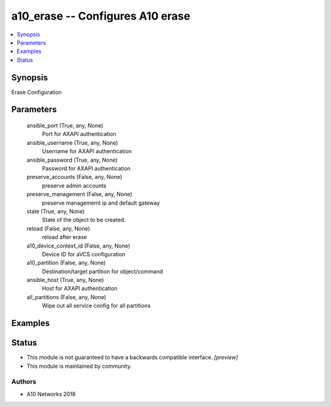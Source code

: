 .. _a10_erase_module:


a10_erase -- Configures A10 erase
=================================

.. contents::
   :local:
   :depth: 1


Synopsis
--------

Erase Configuration






Parameters
----------

  ansible_port (True, any, None)
    Port for AXAPI authentication


  ansible_username (True, any, None)
    Username for AXAPI authentication


  ansible_password (True, any, None)
    Password for AXAPI authentication


  preserve_accounts (False, any, None)
    preserve admin accounts


  preserve_management (False, any, None)
    preserve managememt ip and default gateway


  state (True, any, None)
    State of the object to be created.


  reload (False, any, None)
    reload after erase


  a10_device_context_id (False, any, None)
    Device ID for aVCS configuration


  a10_partition (False, any, None)
    Destination/target partition for object/command


  ansible_host (True, any, None)
    Host for AXAPI authentication


  all_partitions (False, any, None)
    Wipe out all service config for all partitions









Examples
--------

.. code-block:: yaml+jinja

    





Status
------




- This module is not guaranteed to have a backwards compatible interface. *[preview]*


- This module is maintained by community.



Authors
~~~~~~~

- A10 Networks 2018

